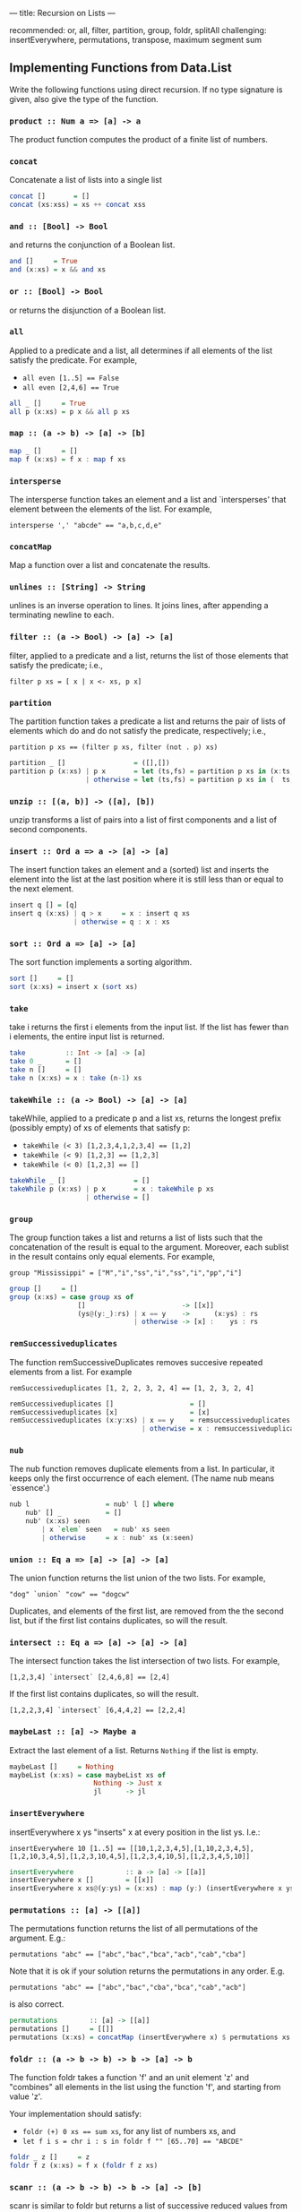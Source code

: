 ---
title: Recursion on Lists
---

recommended: or, all, filter, partition, group, foldr, splitAll
challenging: insertEverywhere, permutations, transpose, maximum segment sum


** Implementing Functions from Data.List

Write the following functions using direct recursion. If no type
signature is given, also give the type of the function.

*** ~product :: Num a => [a] -> a~

The product function computes the product of a finite list of numbers.


*** ~concat~

Concatenate a list of lists into a single list

#+BEGIN_SRC haskell :solution
concat []       = []
concat (xs:xss) = xs ++ concat xss
#+END_SRC

*** ~and :: [Bool] -> Bool~

and returns the conjunction of a Boolean list.

#+BEGIN_SRC haskell :solution
and []     = True
and (x:xs) = x && and xs
#+END_SRC

*** ~or :: [Bool] -> Bool~

or returns the disjunction of a Boolean list.

*** ~all~

Applied to a predicate and a list, all determines if all elements of
the list satisfy the predicate. For example,

- ~all even [1..5] == False~
- ~all even [2,4,6] == True~

#+BEGIN_SRC haskell :solution
all _ []     = True
all p (x:xs) = p x && all p xs
#+END_SRC

*** ~map :: (a -> b) -> [a] -> [b]~

#+BEGIN_SRC haskell :solution
map _ []     = []
map f (x:xs) = f x : map f xs
#+END_SRC

*** ~intersperse~

The intersperse function takes an element and a list and
`intersperses' that element between the elements of the list. For
example,

~intersperse ',' "abcde" == "a,b,c,d,e"~

*** ~concatMap~

Map a function over a list and concatenate the results.

*** ~unlines :: [String] -> String~

unlines is an inverse operation to lines. It joins lines, after
appending a terminating newline to each.


*** ~filter :: (a -> Bool) -> [a] -> [a]~

filter, applied to a predicate and a list, returns the list of those
elements that satisfy the predicate; i.e.,

~filter p xs = [ x | x <- xs, p x]~

*** ~partition~

The partition function takes a predicate a list and returns the pair
of lists of elements which do and do not satisfy the predicate,
respectively; i.e.,

~partition p xs == (filter p xs, filter (not . p) xs)~

#+BEGIN_SRC haskell :solution
partition _ []                 = ([],[])
partition p (x:xs) | p x       = let (ts,fs) = partition p xs in (x:ts,  fs)
                   | otherwise = let (ts,fs) = partition p xs in (  ts,x:fs)
#+END_SRC

*** ~unzip :: [(a, b)] -> ([a], [b])~

unzip transforms a list of pairs into a list of first components and a
list of second components.

*** ~insert :: Ord a => a -> [a] -> [a]~

The insert function takes an element and a (sorted) list and inserts
the element into the list at the last position where it is still less
than or equal to the next element.

#+BEGIN_SRC haskell :solution
insert q [] = [q]
insert q (x:xs) | q > x     = x : insert q xs
                | otherwise = q : x : xs
#+END_SRC

*** ~sort :: Ord a => [a] -> [a]~

The sort function implements a sorting algorithm.

#+BEGIN_SRC haskell :solution
sort []     = []
sort (x:xs) = insert x (sort xs)
#+END_SRC

*** ~take~

take i returns the first i elements from the input list. If the list
has fewer than i elements, the entire input list is returned.

#+BEGIN_SRC haskell :solution
take          :: Int -> [a] -> [a]
take 0 _      = []
take n []     = []
take n (x:xs) = x : take (n-1) xs
#+END_SRC

*** ~takeWhile :: (a -> Bool) -> [a] -> [a]~

takeWhile, applied to a predicate p and a list xs, returns the longest
prefix (possibly empty) of xs of elements that satisfy p:

- ~takeWhile (< 3) [1,2,3,4,1,2,3,4] == [1,2]~
- ~takeWhile (< 9) [1,2,3] == [1,2,3]~
- ~takeWhile (< 0) [1,2,3] == []~

#+BEGIN_SRC haskell :solution
takeWhile _ []                 = []
takeWhile p (x:xs) | p x       = x : takeWhile p xs
                   | otherwise = []
#+END_SRC

*** ~group~

The group function takes a list and returns a list of lists such that
the concatenation of the result is equal to the argument. Moreover,
each sublist in the result contains only equal elements. For example,

~group "Mississippi" = ["M","i","ss","i","ss","i","pp","i"]~

#+BEGIN_SRC haskell :solution
group []     = []
group (x:xs) = case group xs of
                 []                        -> [[x]]
                 (ys@(y:_):rs) | x == y    ->      (x:ys) : rs
                               | otherwise -> [x] :    ys : rs
#+END_SRC

***  ~remSuccessiveduplicates~

The function remSuccessiveDuplicates removes succesive repeated
elements from a list. For example

~remSuccessiveduplicates [1, 2, 2, 3, 2, 4] == [1, 2, 3, 2, 4]~

#+BEGIN_SRC haskell :solution
remSuccessiveduplicates []                   = []
remSuccessiveduplicates [x]                  = [x]
remSuccessiveduplicates (x:y:xs) | x == y    = remsuccessiveduplicates (y:ys)
                                 | otherwise = x : remsuccessiveduplicates (y:ys)
#+END_SRC

*** ~nub~

The nub function removes duplicate elements from a list. In
particular, it keeps only the first occurrence of each element. (The
name nub means `essence'.)

#+BEGIN_SRC haskell :solution
nub l                   = nub' l [] where
    nub' [] _           = []
    nub' (x:xs) seen
        | x `elem` seen   = nub' xs seen
        | otherwise     = x : nub' xs (x:seen)
#+END_SRC

*** ~union :: Eq a => [a] -> [a] -> [a]~

The union function returns the list union of the two lists. For example,

~"dog" `union` "cow" == "dogcw"~

Duplicates, and elements of the first list, are removed from the the
second list, but if the first list contains duplicates, so will the
result.

***  ~intersect :: Eq a => [a] -> [a] -> [a]~

The intersect function takes the list intersection of two lists. For example,

~[1,2,3,4] `intersect` [2,4,6,8] == [2,4]~

If the first list contains duplicates, so will the result.

~[1,2,2,3,4] `intersect` [6,4,4,2] == [2,2,4]~

*** ~maybeLast :: [a] -> Maybe a~

Extract the last element of a list. Returns ~Nothing~ if the list is empty.

#+BEGIN_SRC haskell :solution
maybeLast []     = Nothing
maybeList (x:xs) = case maybeList xs of
                     Nothing -> Just x
                     jl      -> jl
#+END_SRC

*** ~insertEverywhere~

insertEverywhere x ys "inserts" x at every position in the list ys. I.e.:

~insertEverywhere 10 [1..5] == [[10,1,2,3,4,5],[1,10,2,3,4,5],[1,2,10,3,4,5],[1,2,3,10,4,5],[1,2,3,4,10,5],[1,2,3,4,5,10]]~

#+BEGIN_SRC haskell :solution
insertEverywhere             :: a -> [a] -> [[a]]
insertEverywhere x []        = [[x]]
insertEverywhere x xs@(y:ys) = (x:xs) : map (y:) (insertEverywhere x ys)
#+END_SRC

***  ~permutations :: [a] -> [[a]]~

The permutations function returns the list of all permutations of the
argument. E.g.:

~permutations "abc" == ["abc","bac","bca","acb","cab","cba"]~

Note that it is ok if your solution returns the permutations in any
order. E.g.

~permutations "abc" == ["abc","bac","cba","bca","cab","acb"]~

is also correct.

#+BEGIN_SRC haskell :solution
permutations        :: [a] -> [[a]]
permutations []     = [[]]
permutations (x:xs) = concatMap (insertEverywhere x) $ permutations xs
#+END_SRC

*** ~foldr :: (a -> b -> b) -> b -> [a] -> b~

The function foldr takes a function 'f' and an unit element 'z' and
"combines" all elements in the list using the function 'f', and
starting from value 'z'.

Your implementation should satisfy:

- ~foldr (+) 0 xs == sum xs~, for any list of numbers xs, and
- ~let f i s = chr i : s in foldr f "" [65..70] == "ABCDE"~

#+BEGIN_SRC haskell :solution
foldr _ z []     = z
foldr f z (x:xs) = f x (foldr f z xs)
#+END_SRC

*** ~scanr :: (a -> b -> b) -> b -> [a] -> [b]~

scanr is similar to foldr but returns a list of successive reduced
values from the right:

~scanr f z [x_1, x_2, .., x_n] == [x_1 `f` .., .., x_(n-1) `f` z ,x_n `f` z,z]~

That is, it also returns all intermediate answers of a foldr. Note in
particular that

~head (scanr f z xs) == foldr f z xs~.

#+BEGIN_SRC haskell :solution
scanr _ z []     = [z]
scanr f z (x:xs) = let rs@(r:_) = scanr f z xs
                   in f x r : rs
#+END_SRC


*** run length encoding: ~encode~

The function ~encode~ computes the run-length encoding of a list.
That is, the list is mapped to a list of pairs whose first element
says how many times the second component of the pair appears in
adjacent positions in the list. For example:

~encode [1, 2, 2, 3, 2, 4]  == [(1, 1),(2, 2),(1, 3),(1, 2),(1, 4)]~

#+BEGIN_SRC haskell :solution
encode        :: Eq a => [a] -> [(Int,a)]
encode []     = []
encode (x:xs) = case encode xs of
                  []                       -> [(1,x)]
                  r@((i,y):ys) | x == y    -> (i+1,x) : ys
                               | otherwise -> (1,x)   : r
#+END_SRC

*** run length encoding: ~decode~

Given a run length encoded list, ~decode~ produces the original input
list, e.g. from the example above:

~decode [(1, 1),(2, 2),(1, 3),(1, 2),(1, 4)] == [1, 2, 2, 3, 2, 4]~

#+BEGIN_SRC haskell :solution
decode :: [(Int,a)] -> [a]
decode = concatMap (\(i,x) -> replicate i x)
  where
    replicate 0 _ = []
    replicate i x = x : replicate (i-1) x
    -- replicate is actually already defined in the Prelude.
#+END_SRC

*** ~splitAll :: Int -> [a] -> [[a]]~

The splitAll function divides the given list in sublists, where the
sublists have the given length. Only the last list might be
shorter. For example,

~splitAll 3 [1..11] == [[1,2,3],[4,5,6],[7,8,9],[10,11]]~

*Hint*: Try to think of a simpler problem first, and write a helper
function that solves this simpler problem.

#+BEGIN_SRC haskell :solution
-- | splitAt splits off the first i elements. Returns all elements in
-- the first list if there are fewer than i elements.
splitAt          :: Int -> [a] -> ([a],[a])
splitAt 0 xs     = ([],xs)
splitAt i []     = ([],[])
splitAt i (x:xs) = let (ys,rest) = splitAt (i-1) xs
                   in (x:ys,rest)

splitAll      :: Int -> [a] -> [[a]]
splitAll i xs = case splitAt i xs of
                  (ys,[])   -> [ys]
                  (ys,rest) -> ys : splitAll i rest
#+END_SRC

*** ~zipWith :: (a -> b -> c) -> [a] -> [b] -> [c]~

zipWith combines two lists into a single list, by pairwise applying
the given function. I.e. if ~f~ is the supplied function, and ~x~ and
~y~ are the $i^\mathrm{th}$ elements in the first and second list,
respectively, the $^i\mathrm{th}$ element in the output list is ~f x
y~. If the lists have different length, the lengths are truncated to
the shortest list. For example:

- ~zipWith (,) [1,2,3,4] ["a","b","c","d","e"] == [(1,"a"),(2,"b"),(3,"c"),(4,"d")]~
- ~zipWith (+) [1,2,3] [100,200,300,400] == [1001,2002,3003]~

#+BEGIN_SRC haskell :solution
zipWith f (x:xs) (y:ys) = (f x y) : zipWith xs ys
zipWith _ _      _      = []
#+END_SRC

*** ~transpose :: [[a]] -> [[a]]~

Transposes a matrix (represented by a list of equally long
lists). That is, the function ~transpose :: [[a]] -> [[a]]~ which maps
the $i^\mathrm{th}$ element of the $j^\mathrm{th}$ list to the
$j^\mathrm{th}$ element of the $i^\mathrm{th}$ list.

*Hint:* make use of the function ~zipWith~.

#+BEGIN_SRC haskell :solution
-- The main work is done here; we consider the first row separately,
-- transpose the rest of the matrix (without its first row), and then
-- cons the elements from the first row onto the result.
--
-- If there are no rows left we generate sufficiently many (infinitely
-- many) empty rows that this consing/combining described above is
-- successful. The zipWith function will just truncate the empty
-- leftover rows generated.
transpose' (xs:xss) = zipWith (:) xs (transpose' xss)
transpose' []       = repeat []

-- The above function transpose' transposes non-empty matrices. But
-- when the matrix empty at the very start we get this infinite list
-- of empty lists instead. We should fix that:
transpose [] = []
transpose xs = transpose' xs
#+END_SRC

** Maximum Segment Sum

Given a list of numbers, we define a /segment/ as a contiguous
sublist. For example ~[2,3,4]~ is a segment of ~l=[1,2,3,4,5,6]~ but
~[2,4,6]~ is not a segment of ~l~. The sum of a segment is the value
we obtain by summing all values in a segment, and the /maximum segment
sum/ of ~l~ is the maximum sum over all possible segments of ~l~.

1. Write the function ~segments~ that computes all segments of a list
   by combine existing functions from Data.List (which you have
   re-implemented in the exercises above)

   #+begin_src haskell :solution
   segments :: [Int] -> [[Int]]
   segments = ([] :) . concatMap (tail . List.inits) . List.tails
   #+end_src

2. implement ~maximumSegmentSum~ using a combination of existing List functions.

   #+begin_src haskell :solution
   maxSegSumSpec = maximum . map sum . segments
   #+end_src

3. The above implementation is simple, but actually very slow
   ($O(n^3)$ time). With a bit of work we can derive a linear time
   implementation instead!

   Write, using direct recursion, a function ~maxPrefixSum~ that
   computes the maximum among all prefixes of a list.

   #+begin_src haskell :solution
   maxPrefixSum        :: [Int] -> Int
   maxPrefixSum []     = 0
   maxPrefixSum (x:xs) = 0 `max` (x + maxPrefixSum xs)
   #+end_src

4. Implement a function ~maximumSegSum~ with direct recursion.

   #+begin_src haskell :solution
   maxSegSum []     = 0
   maxSegSum (x:xs) = maxSegSum xs `max` (x + maxPrefixSum xs)
   #+end_src

5. Hopefully you can notice some commonality in the implementation of
   ~maxPrefixSum~ and ~maxSegSum~. Exploit that to obtain a linear
   time implementation ~maxSegSum~ for the maximum segment sum.

   Hint: Write a function ~maxPrefixAndSegSum : [Int] -> (Int,Int)~ that
   /simultaneously/ computes the maximum prefix sum and the maximum
   segment sum. I.e. Your function should satisfy the specification:

   #+begin_src haskell
   maxPrefixAndSegSum xs = (maxPrefixSum xs, maxSegSum xs)
   #+end_src



   #+begin_src haskell :solution
   maxPrefixAndSegSum        :: [Int] -> (Int,Int)
   maxPrefixAndSegSum []     = (0,0)
   maxPrefixAndSegSum (x:xs) = let (maxPrefix,maxSeg) = maxPrefixAndSegSum xs
                                   candidatePrefix    = x + maxPrefix
                               in (0       `max` candidatePrefix
                                  , maxSeg `max` candidatePrefix
                                  )

   maxSegSum :: [Int] -> Int
   maxSegSum = snd . maxPrefixAndSegSum
   #+end_src

* Counting Trues

Let ~countTrues :: [Bool] -> [int]~ be a function such that ~countTrues bs~ computes, for
each prefix of the list ~bs~, the number of ~True~ s in the list.

1. Write ~countTrues~ using direct recursion.

   Hint: Take another look at your implementation of ~inits~ first.

   #+begin_src haskell :solution
   countTrues            :: [Bool] -> [Int]
   countTrues []         = [0]
   countTrues (True:bs)  = 0 : map (+1) (countTrues bs)
   countTrues (False:bs) = 0 : countTrues bs
   #+end_src

2. Write ~countTrues~ using a combination of existing functions.

   #+begin_src haskell :solution
   countTrues    :: [Bool] -> [Int]
   countTrues bs = map (length . filter (== True)) . inits $ bs

   -- note that we can eta-reduce to
   countTrues :: [Bool] -> [Int]
   countTrues = map (length . filter (== True)) . inits
   #+end_src

3. Write ~countTrues~ using an accumulator so that your
   implementation runs in linear time.

   #+begin_src haskell :solution
   countTrues :: [Bool] -> [Int]
   countTrues = count [0]
     where
       -- invariant: count acc xs == (reverse acc) ++ countTrues xs
       count acc          []        = reverse acc
       count acc@(cur:_) (True:bs)  = count (cur+1 : acc) bs
       count acc@(cur:_) (False:bs) = count (cur   : acc) bs
   #+end_src

4. Write an alternative implementation of ~countTrues~ (not using an
   accumulator) that also runs in linear time.

   #+begin_src haskell :solution
   countTrues :: [Bool] -> [Int]
   countTrues = reverse . count . reverse
     where
       count []         = [0]
       count (True :bs) = let res@(cur:_) = count bs in cur + 1 : res
       count (False:bs) = let res@(cur:_) = count bs in cur     : res
   #+end_src
